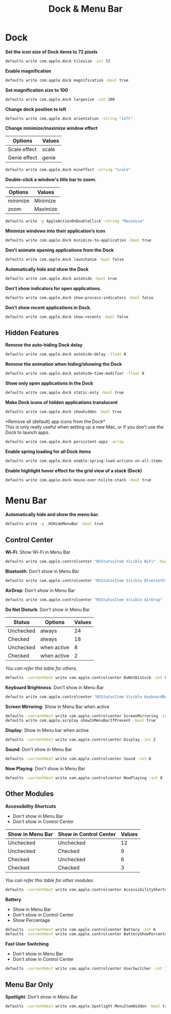 #+TITLE: Dock & Menu Bar

* Dock
*Set the icon size of Dock items to 72 pixels*
#+begin_src sh
defaults write com.apple.dock tilesize -int 72
#+end_src

*Enable magnification*
#+begin_src sh
defaults write com.apple.dock magnification -bool true
#+end_src

*Set magnification size to 100*
#+begin_src sh
defaults write com.apple.dock largesize -int 100
#+end_src

*Change dock position to left*
#+begin_src sh
defaults write com.apple.dock orientation -string "left"
#+end_src

*Change minimize/maximize window effect*
| Options      | Values |
|--------------+--------|
| Scale effect | scale  |
| Genie effect | genie  |
#+begin_src sh
defaults write com.apple.dock mineffect -string "scale"
#+end_src

*Double-click a window's title bar to zoom.*
| Options  | Values   |
|----------+----------|
| minimize | Minimize |
| zoom     | Maximize |
#+begin_src sh
defaults write -g AppleActionOnDoubleClick -string "Maximize"
#+end_src

*Minimize windows into their application’s icon*
#+begin_src sh
defaults write com.apple.dock minimize-to-application -bool true
#+end_src

*Don’t animate opening applications from the Dock*
#+begin_src sh
defaults write com.apple.dock launchanim -bool false
#+end_src

*Automatically hide and show the Dock*
#+begin_src sh
defaults write com.apple.dock autohide -bool true
#+end_src

*Don't show indicators for open applications.*
#+begin_src sh
defaults write com.apple.dock show-process-indicators -bool false
#+end_src

*Don’t show recent applications in Dock.*
#+begin_src sh
defaults write com.apple.dock show-recents -bool false
#+end_src

** Hidden Features
*Remove the auto-hiding Dock delay*
#+begin_src sh
defaults write com.apple.dock autohide-delay -float 0
#+end_src

*Remove the animation when hiding/showing the Dock*
#+begin_src sh
defaults write com.apple.dock autohide-time-modifier -float 0
#+end_src

*Show only open applications in the Dock*
#+begin_src sh
defaults write com.apple.dock static-only -bool true
#+end_src

*Make Dock icons of hidden applications translucent*
#+begin_src sh
defaults write com.apple.dock showhidden -bool true
#+end_src

*Remove all (default) app icons from the Dock*\\
This is only really useful when setting up a new Mac, or if you don’t use the Dock to launch apps.
#+begin_src sh
defaults write com.apple.dock persistent-apps -array
#+end_src

*Enable spring loading for all Dock items*
#+begin_src sh
defaults write com.apple.dock enable-spring-load-actions-on-all-items -bool true
#+end_src

*Enable highlight hover effect for the grid view of a stack (Dock)*
#+begin_src sh
defaults write com.apple.dock mouse-over-hilite-stack -bool true
#+end_src

* Menu Bar
*Automatically hide and show the menu bar.*
#+begin_src sh
defaults write -g _HIHideMenuBar -bool true
#+end_src

** Control Center
*Wi-Fi*: Show Wi-Fi in Menu Bar
#+begin_src sh
defaults write com.apple.controlcenter "NSStatusItem Visible WiFi" -bool true
#+end_src

*Bluetooth*: Don't show in Menu Bar
#+begin_src sh
defaults write com.apple.controlcenter "NSStatusItem Visible Bluetooth" -bool false
#+end_src

*AirDrop*: Don't show in Menu Bar
#+begin_src sh
defaults write com.apple.controlcenter "NSStatusItem Visible AirDrop" -bool false
#+end_src


*Do Not Disturb*: Don't show in Menu Bar

| Status    | Options     | Values |
|-----------+-------------+--------+
| Unchecked | always      |     24 |
| Checked   | always      |     18 |
| Unchecked | when active |      8 |
| Checked   | when active |      2 |
/You can refer this table for others./
#+begin_src sh
defaults -currentHost write com.apple.controlcenter DoNotDisturb -int 8
#+end_src

*Keyboard Brightness*: Don't show in Menu Bar
#+begin_src sh
defaults write com.apple.controlcenter "NSStatusItem Visible KeyboardBrightness" -bool false
#+end_src

*Screen Mirroring*: Show in Menu Bar when active
#+begin_src sh
defaults -currentHost write com.apple.controlcenter ScreenMirroring -int 2
defaults write com.apple.airplay showInMenuBarIfPresent -bool true
#+end_src

*Display*: Show in Menu bar when active
#+begin_src sh
defaults -currentHost write com.apple.controlcenter Display -int 2
#+end_src

*Sound*: Don't show in Menu Bar
#+begin_src sh
defaults -currentHost write com.apple.controlcenter Sound -int 8
#+end_src

*Now Playing*: Don't show in Menu Bar
#+begin_src sh
defaults -currentHost write com.apple.controlcenter NowPlaying -int 8
#+end_src

** Other Modules
*Accessibility Shortcuts*
- Don't show in Menu Bar
- Don't show in Control Center
| Show in Menu Bar | Show in Control Center | Values |
|------------------+------------------------+--------|
| Unchecked        | Unchecked              |     12 |
| Unchecked        | Checked                |      9 |
| Checked          | Unchecked              |      6 |
| Checked          | Checked                |      3 |
/You can refer this table for other modules./
#+begin_src sh
defaults -currentHost write com.apple.controlcenter AccessibilityShortcuts -int 12
#+end_src

*Battery*
- Show in Menu Bar
- Don't show in Control Center
- Show Percentage
#+begin_src sh
defaults -currentHost write com.apple.controlcenter Battery -int 6
defaults -currentHost write com.apple.controlcenter BatteryShowPercentage -bool true
#+end_src

*Fast User Switching*
- Don't show in Menu Bar
- Don't show in Control Center
#+begin_src sh
defaults -currentHost write com.apple.controlcenter UserSwitcher -int 12
#+end_src

** Menu Bar Only
*Spotlight*: Don't show in Menu Bar
#+begin_src sh
defaults -currentHost write com.apple.Spotlight MenuItemHidden -bool true
#+end_src
